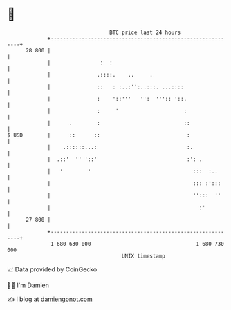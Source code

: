 * 👋

#+begin_example
                                    BTC price last 24 hours                    
                +------------------------------------------------------------+ 
         28 800 |                                                            | 
                |                :  :                                        | 
                |               .::::.    ..     .                           | 
                |               ::   : :..:'':..:::. ...::::                 | 
                |               :    '::'''   '':  ''':: '::.                | 
                |               :     '                     :                | 
                |      .        :                           ::               | 
   $ USD        |      ::      ::                            :               | 
                |    .::::::...:                             :.              | 
                |  .::'  '' '::'                             :': .           | 
                |   '        '                                 :::  :..      | 
                |                                              ::: :':::     | 
                |                                              '':::  ''     | 
                |                                                :'          | 
         27 800 |                                                            | 
                +------------------------------------------------------------+ 
                 1 680 630 000                                  1 680 730 000  
                                        UNIX timestamp                         
#+end_example
📈 Data provided by CoinGecko

🧑‍💻 I'm Damien

✍️ I blog at [[https://www.damiengonot.com][damiengonot.com]]
